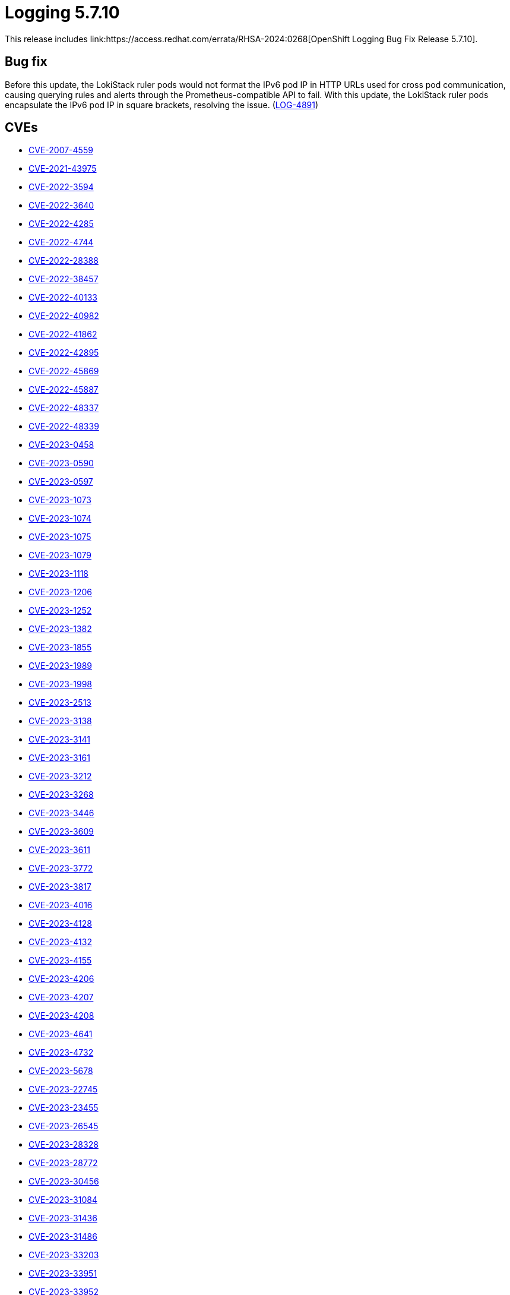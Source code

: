 //module included in logging-5-7-release-notes.adoc

:content-type: REFERENCE
[id="logging-release-notes-5-7-10"]
= Logging 5.7.10
This release includes link:https://access.redhat.com/errata/RHSA-2024:0268[OpenShift Logging Bug Fix Release 5.7.10].

[id="logging-release-notes-5-7-10-bug-fixes"]
== Bug fix
Before this update, the LokiStack ruler pods would not format the IPv6 pod IP in HTTP URLs used for cross pod communication, causing querying rules and alerts through the Prometheus-compatible API to fail. With this update, the LokiStack ruler pods encapsulate the IPv6 pod IP in square brackets, resolving the issue. (link:https://issues.redhat.com/browse/LOG-4891[LOG-4891])

[id="logging-release-notes-5-7-10-CVEs"]
== CVEs
* link:https://access.redhat.com/security/cve/CVE-2007-4559[CVE-2007-4559]
* link:https://access.redhat.com/security/cve/CVE-2021-43975[CVE-2021-43975]
* link:https://access.redhat.com/security/cve/CVE-2022-3594[CVE-2022-3594]
* link:https://access.redhat.com/security/cve/CVE-2022-3640[CVE-2022-3640]
* link:https://access.redhat.com/security/cve/CVE-2022-4285[CVE-2022-4285]
* link:https://access.redhat.com/security/cve/CVE-2022-4744[CVE-2022-4744]
* link:https://access.redhat.com/security/cve/CVE-2022-28388[CVE-2022-28388]
* link:https://access.redhat.com/security/cve/CVE-2022-38457[CVE-2022-38457]
* link:https://access.redhat.com/security/cve/CVE-2022-40133[CVE-2022-40133]
* link:https://access.redhat.com/security/cve/CVE-2022-40982[CVE-2022-40982]
* link:https://access.redhat.com/security/cve/CVE-2022-41862[CVE-2022-41862]
* link:https://access.redhat.com/security/cve/CVE-2022-42895[CVE-2022-42895]
* link:https://access.redhat.com/security/cve/CVE-2022-45869[CVE-2022-45869]
* link:https://access.redhat.com/security/cve/CVE-2022-45887[CVE-2022-45887]
* link:https://access.redhat.com/security/cve/CVE-2022-48337[CVE-2022-48337]
* link:https://access.redhat.com/security/cve/CVE-2022-48339[CVE-2022-48339]
* link:https://access.redhat.com/security/cve/CVE-2023-0458[CVE-2023-0458]
* link:https://access.redhat.com/security/cve/CVE-2023-0590[CVE-2023-0590]
* link:https://access.redhat.com/security/cve/CVE-2023-0597[CVE-2023-0597]
* link:https://access.redhat.com/security/cve/CVE-2023-1073[CVE-2023-1073]
* link:https://access.redhat.com/security/cve/CVE-2023-1074[CVE-2023-1074]
* link:https://access.redhat.com/security/cve/CVE-2023-1075[CVE-2023-1075]
* link:https://access.redhat.com/security/cve/CVE-2023-1079[CVE-2023-1079]
* link:https://access.redhat.com/security/cve/CVE-2023-1118[CVE-2023-1118]
* link:https://access.redhat.com/security/cve/CVE-2023-1206[CVE-2023-1206]
* link:https://access.redhat.com/security/cve/CVE-2023-1252[CVE-2023-1252]
* link:https://access.redhat.com/security/cve/CVE-2023-1382[CVE-2023-1382]
* link:https://access.redhat.com/security/cve/CVE-2023-1855[CVE-2023-1855]
* link:https://access.redhat.com/security/cve/CVE-2023-1989[CVE-2023-1989]
* link:https://access.redhat.com/security/cve/CVE-2023-1998[CVE-2023-1998]
* link:https://access.redhat.com/security/cve/CVE-2023-2513[CVE-2023-2513]
* link:https://access.redhat.com/security/cve/CVE-2023-3138[CVE-2023-3138]
* link:https://access.redhat.com/security/cve/CVE-2023-3141[CVE-2023-3141]
* link:https://access.redhat.com/security/cve/CVE-2023-3161[CVE-2023-3161]
* link:https://access.redhat.com/security/cve/CVE-2023-3212[CVE-2023-3212]
* link:https://access.redhat.com/security/cve/CVE-2023-3268[CVE-2023-3268]
* link:https://access.redhat.com/security/cve/CVE-2023-3446[CVE-2023-3446]
* link:https://access.redhat.com/security/cve/CVE-2023-3609[CVE-2023-3609]
* link:https://access.redhat.com/security/cve/CVE-2023-3611[CVE-2023-3611]
* link:https://access.redhat.com/security/cve/CVE-2023-3772[CVE-2023-3772]
* link:https://access.redhat.com/security/cve/CVE-2023-3817[CVE-2023-3817]
* link:https://access.redhat.com/security/cve/CVE-2023-4016[CVE-2023-4016]
* link:https://access.redhat.com/security/cve/CVE-2023-4128[CVE-2023-4128]
* link:https://access.redhat.com/security/cve/CVE-2023-4132[CVE-2023-4132]
* link:https://access.redhat.com/security/cve/CVE-2023-4155[CVE-2023-4155]
* link:https://access.redhat.com/security/cve/CVE-2023-4206[CVE-2023-4206]
* link:https://access.redhat.com/security/cve/CVE-2023-4207[CVE-2023-4207]
* link:https://access.redhat.com/security/cve/CVE-2023-4208[CVE-2023-4208]
* link:https://access.redhat.com/security/cve/CVE-2023-4641[CVE-2023-4641]
* link:https://access.redhat.com/security/cve/CVE-2023-4732[CVE-2023-4732]
* link:https://access.redhat.com/security/cve/CVE-2023-5678[CVE-2023-5678]
* link:https://access.redhat.com/security/cve/CVE-2023-22745[CVE-2023-22745]
* link:https://access.redhat.com/security/cve/CVE-2023-23455[CVE-2023-23455]
* link:https://access.redhat.com/security/cve/CVE-2023-26545[CVE-2023-26545]
* link:https://access.redhat.com/security/cve/CVE-2023-28328[CVE-2023-28328]
* link:https://access.redhat.com/security/cve/CVE-2023-28772[CVE-2023-28772]
* link:https://access.redhat.com/security/cve/CVE-2023-30456[CVE-2023-30456]
* link:https://access.redhat.com/security/cve/CVE-2023-31084[CVE-2023-31084]
* link:https://access.redhat.com/security/cve/CVE-2023-31436[CVE-2023-31436]
* link:https://access.redhat.com/security/cve/CVE-2023-31486[CVE-2023-31486]
* link:https://access.redhat.com/security/cve/CVE-2023-33203[CVE-2023-33203]
* link:https://access.redhat.com/security/cve/CVE-2023-33951[CVE-2023-33951]
* link:https://access.redhat.com/security/cve/CVE-2023-33952[CVE-2023-33952]
* link:https://access.redhat.com/security/cve/CVE-2023-35823[CVE-2023-35823]
* link:https://access.redhat.com/security/cve/CVE-2023-35824[CVE-2023-35824]
* link:https://access.redhat.com/security/cve/CVE-2023-35825[CVE-2023-35825]
* link:https://access.redhat.com/security/cve/CVE-2023-38037[CVE-2023-38037]
* link:https://access.redhat.com/security/cve/CVE-2024-0443[CVE-2024-0443]
